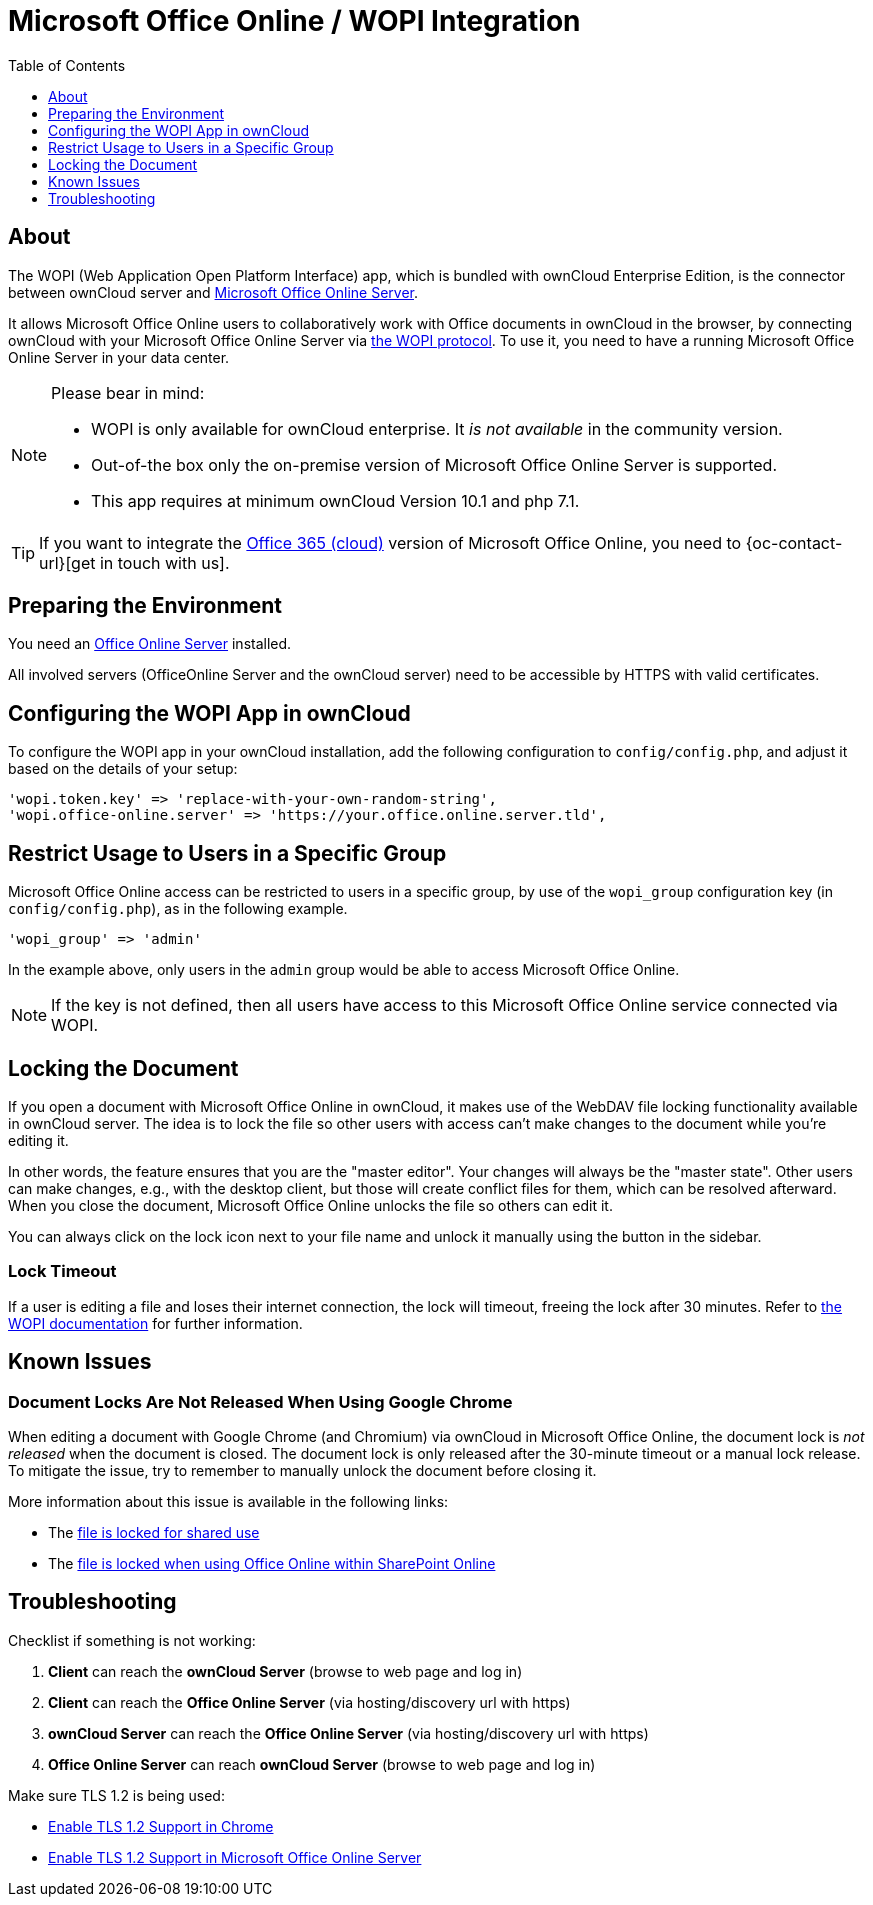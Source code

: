 = Microsoft Office Online / WOPI Integration
:toc: right
:toclevels: 1
:msoffice-online-server-url: https://www.microsoft.com/en-us/microsoft-365/blog/2016/05/04/office-online-server-now-available/
:office365-url: https://products.office.com/en-us/business/office
:wopi-protocol-url: https://docs.microsoft.com/en-us/microsoft-365/cloud-storage-partner-program/rest/
:office-online-server-url: https://docs.microsoft.com/de-de/officeonlineserver/deploy-office-online-server
:wopi-timeout-documentation-url: https://docs.microsoft.com/en-us/microsoft-365/cloud-storage-partner-program/rest/concepts#lock-length
:tls-office: https://docs.microsoft.com/de-de/officeonlineserver/enable-tls-1-1-and-tls-1-2-support-in-office-online-server
:tls-chrome: https://help.hotschedules.com/hc/en-us/articles/360020184072-Enabling-TLS-1-2-on-web-browsers#Chrome
:shared-locked-url: https://answers.microsoft.com/en-us/msoffice/forum/all/errorthe-file-is-locked-for-shared-use/8b852d6a-c1d5-4765-8734-9b4a4ebdd3aa
:sharepoint-locked-url: https://techcommunity.microsoft.com/t5/sharepoint/quot-error-the-file-is-locked-quot-when-using-office-online/m-p/227866

== About

The WOPI (Web Application Open Platform Interface) app, which is bundled with ownCloud Enterprise Edition, is the connector between ownCloud server and {msoffice-online-server-url}[Microsoft Office Online Server].

It allows Microsoft Office Online users to collaboratively work with Office documents in ownCloud in the browser, by connecting ownCloud with your Microsoft Office Online Server via {wopi-protocol-url}[the WOPI protocol]. To use it, you need to have a running Microsoft Office Online Server in your data center.

[NOTE]
====
Please bear in mind:

* WOPI is only available for ownCloud enterprise. It _is not available_ in the community version.
* Out-of-the box only the on-premise version of Microsoft Office Online Server is supported.
* This app requires at minimum ownCloud Version 10.1 and php 7.1.
====

TIP: If you want to integrate the {office365-url}[Office 365 (cloud)] version of Microsoft Office Online, you need to {oc-contact-url}[get in touch with us].

== Preparing the Environment
You need an {office-online-server-url}[Office Online Server] installed.

All involved servers (OfficeOnline Server and the ownCloud server) need to be accessible by HTTPS with valid certificates.

== Configuring the WOPI App in ownCloud

To configure the WOPI app in your ownCloud installation, add the following configuration to `config/config.php`, and adjust it based on the details of your setup:

[source,php]
----
'wopi.token.key' => 'replace-with-your-own-random-string',
'wopi.office-online.server' => 'https://your.office.online.server.tld',
----

== Restrict Usage to Users in a Specific Group

Microsoft Office Online access can be restricted to users in a specific group, by use of the `wopi_group` configuration key (in `config/config.php`), as in the following example.

[source,php]
----
'wopi_group' => 'admin'
----

In the example above, only users in the `admin` group would be able to access Microsoft Office Online.

NOTE: If the key is not defined, then all users have access to this Microsoft Office Online service connected via WOPI.

== Locking the Document

If you open a document with Microsoft Office Online in ownCloud, it makes use of the WebDAV file locking functionality available in ownCloud server. The idea is to lock the file so other users with access can't make changes to the document while you're editing it.

In other words, the feature ensures that you are the "master editor". Your changes will always be the "master state".  Other users can make changes, e.g., with the desktop client, but those will create conflict files for them, which can be resolved afterward. When you close the document, Microsoft Office Online unlocks the file so others can edit it.

You can always click on the lock icon next to your file name and unlock it manually using the button in the sidebar.

=== Lock Timeout

If a user is editing a file and loses their internet connection, the lock will timeout, freeing the lock after 30 minutes. Refer to {wopi-timeout-documentation-url}[the WOPI documentation] for further information.

== Known Issues

=== Document Locks Are Not Released When Using Google Chrome

When editing a document with Google Chrome (and Chromium) via ownCloud in Microsoft Office Online, the document lock is _not released_ when the document is closed. The document lock is only released after the 30-minute timeout or a manual lock release. To mitigate the issue, try to remember to manually unlock the document before closing it.

More information about this issue is available in the following links:

* The {shared-locked-url}[file is locked for shared use]
* The {sharepoint-locked-url}[file is locked when using Office Online within SharePoint Online]

== Troubleshooting

Checklist if something is not working:

. **Client** can reach the **ownCloud Server** (browse to web page and log in)
. **Client** can reach the **Office Online Server** (via hosting/discovery url with https)
. **ownCloud Server** can reach the **Office Online Server** (via hosting/discovery url with https)
. **Office Online Server** can reach **ownCloud Server** (browse to web page and log in)

Make sure TLS 1.2 is being used:

* {tls-chrome}[Enable TLS 1.2 Support in Chrome]
* {tls-office}[Enable TLS 1.2 Support in Microsoft Office Online Server]
